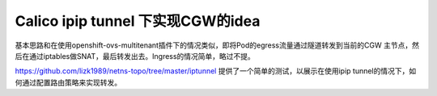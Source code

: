 ***********************************
Calico ipip tunnel 下实现CGW的idea
***********************************

基本思路和在使用openshift-ovs-multitenant插件下的情况类似，即将Pod的egress流量通过隧道转发到当前的CGW 主节点，然后在通过iptables做SNAT，最后转发出去。Ingress的情况简单，略过不提。

https://github.com/lizk1989/netns-topo/tree/master/iptunnel 提供了一个简单的测试，以展示在使用ipip tunnel的情况下，如何通过配置路由策略来实现转发。
